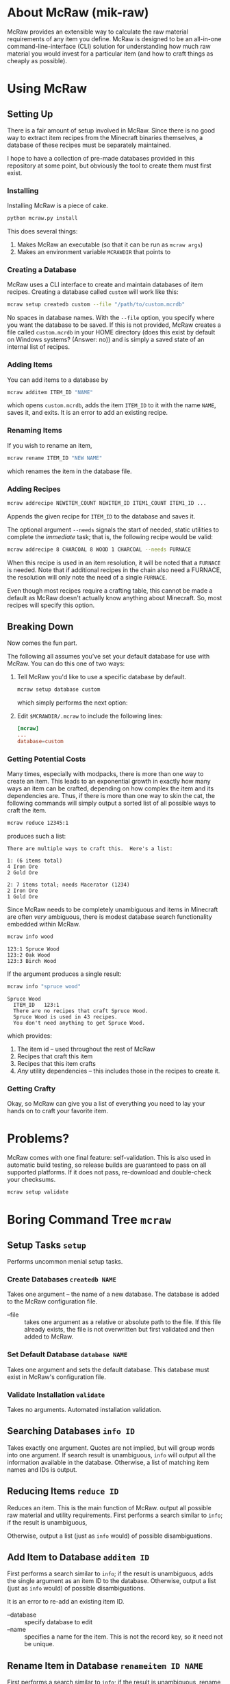 * About McRaw (mik-raw)
McRaw provides an extensible way to calculate the raw material
requirements of any item you define.  McRaw is designed to be an
all-in-one command-line-interface (CLI) solution for understanding how
much raw material you would invest for a particular item (and how to
craft things as cheaply as possible).

* Using McRaw
** Setting Up
There is a fair amount of setup involved in McRaw.  Since there is no
good way to extract item recipes from the Minecraft binaries
themselves, a database of these recipes must be separately maintained.

I hope to have a collection of pre-made databases provided in this
repository at some point, but obviously the tool to create them must
first exist.

*** Installing
Installing McRaw is a piece of cake.
#+BEGIN_SRC sh
  python mcraw.py install
#+END_SRC

This does several things:
1. Makes McRaw an executable (so that it can be run as =mcraw args=)
2. Makes an environment variable ~MCRAWDIR~ that points to 

*** Creating a Database
McRaw uses a CLI interface to create and maintain databases of item
recipes.  Creating a database called ~custom~ will work like this:
#+BEGIN_SRC sh
  mcraw setup createdb custom --file "/path/to/custom.mcrdb" 
#+END_SRC
No spaces in database names.  With the =--file= option, you specify
where you want the database to be saved.  If this is not provided,
McRaw creates a file called ~custom.mcrdb~ in your HOME directory
(does this exist by default on Windows systems?  (Answer: no)) and is
simply a saved state of an internal list of recipes.

*** Adding Items
You can add items to a database by
#+BEGIN_SRC sh
  mcraw additem ITEM_ID "NAME"
#+END_SRC
which opens ~custom.mcrdb~, adds the item ~ITEM_ID~ to it with the
name ~NAME~, saves it, and exits.  It is an error to add an existing
recipe.

*** Renaming Items
If you wish to rename an item,
#+BEGIN_SRC sh
  mcraw rename ITEM_ID "NEW NAME"
#+END_SRC
which renames the item in the database file.

*** Adding Recipes
#+BEGIN_SRC sh
  mcraw addrecipe NEWITEM_COUNT NEWITEM_ID ITEM1_COUNT ITEM1_ID ...
#+END_SRC
Appends the given recipe for ~ITEM_ID~ to the database and saves it.

The optional argument =--needs= signals the start of needed, static
utilities to complete the /immediate/ task; that is, the following
recipe would be valid:
#+BEGIN_SRC sh
  mcraw addrecipe 8 CHARCOAL 8 WOOD 1 CHARCOAL --needs FURNACE
#+END_SRC
When this recipe is used in an item resolution, it will be noted that
a ~FURNACE~ is needed.  Note that if additional recipes in the chain
also need a FURNACE, the resolution will only note the need of a
single ~FURNACE~.

Even though most recipes require a crafting table, this cannot be made
a default as McRaw doesn't actually know anything about Minecraft.
So, most recipes will specify this option.

** Breaking Down
Now comes the fun part.

The following all assumes you've set your default database for use
with McRaw.  You can do this one of two ways:

1. Tell McRaw you'd like to use a specific database by default.
   #+BEGIN_SRC sh
     mcraw setup database custom
   #+END_SRC
   which simply performs the next option:
2. Edit =$MCRAWDIR/.mcraw= to include the following lines:
   #+BEGIN_SRC conf
     [mcraw]
     ...
     database=custom
   #+END_SRC

*** Getting Potential Costs
Many times, especially with modpacks, there is more than one way to
create an item.  This leads to an exponential growth in exactly how
many ways an item can be crafted, depending on how complex the item
and its dependencies are.  Thus, if there is more than one way to skin
the cat, the following commands will simply output a sorted list of
all possible ways to craft the item.

#+BEGIN_SRC sh
  mcraw reduce 12345:1
#+END_SRC
produces such a list:
#+BEGIN_EXAMPLE
  There are multiple ways to craft this.  Here's a list:
  
  1: (6 items total)
  4 Iron Ore
  2 Gold Ore
  
  2: 7 items total; needs Macerator (1234)
  2 Iron Ore
  1 Gold Ore
#+END_EXAMPLE

Since McRaw needs to be completely unambiguous and items in Minecraft
are often /very/ ambiguous, there is modest database search
functionality embedded within McRaw.

#+BEGIN_SRC sh
  mcraw info wood
#+END_SRC
#+BEGIN_EXAMPLE
  123:1 Spruce Wood
  123:2 Oak Wood
  123:3 Birch Wood
#+END_EXAMPLE

If the argument produces a single result:
#+BEGIN_SRC sh
  mcraw info "spruce wood"
#+END_SRC
#+BEGIN_EXAMPLE
  Spruce Wood
    ITEM_ID   123:1
    There are no recipes that craft Spruce Wood.
    Spruce Wood is used in 43 recipes.
    You don't need anything to get Spruce Wood.
#+END_EXAMPLE
which provides:
1. The item id -- used throughout the rest of McRaw
2. Recipes that craft this item
3. Recipes that this item crafts
4. /Any/ utility dependencies -- this includes those in the recipes to
   create it.

*** Getting Crafty
Okay, so McRaw can give you a list of everything you need to lay your
hands on to craft your favorite item.

* Problems?
McRaw comes with one final feature: self-validation.  This is also
used in automatic build testing, so release builds are guaranteed to
pass on all supported platforms.  If it does not pass, re-download and
double-check your checksums.

#+BEGIN_SRC sh
  mcraw setup validate
#+END_SRC
* Boring Command Tree =mcraw=
** Setup Tasks =setup=
Performs uncommon menial setup tasks.
*** Create Databases =createdb NAME=
Takes one argument -- the name of a new database.  The database is
added to the McRaw configuration file.

- --file :: takes one argument as a relative or absolute path to the
            file.  If this file already exists, the file is not
            overwritten but first validated and then added to McRaw.

*** Set Default Database =database NAME=
Takes one argument and sets the default database.  This database must
exist in McRaw's configuration file.

*** Validate Installation =validate=
Takes no arguments.  Automated installation validation.

** Searching Databases =info ID=
Takes exactly one argument.  Quotes are not implied, but will group
words into one argument.  If search result is unambiguous, =info= will
output all the information available in the database.  Otherwise, a
list of matching item names and IDs is output.

** Reducing Items =reduce ID=
Reduces an item.  This is the main function of McRaw.  output all
possible raw material and utility requirements.  First performs a
search similar to =info=; if the result is unambiguous,

Otherwise, output a list (just as =info= would) of possible disambiguations.

** Add Item to Database =additem ID=
First performs a search similar to =info=; if the result is
unambiguous, adds the single argument as an item ID to the database.  
Otherwise, output a list (just as =info= would) of possible
disambiguations.

It is an error to re-add an existing item ID.

- --database :: specify database to edit
- --name :: specifies a name for the item.  This is not the record
            key, so it need not be unique.

** Rename Item in Database =renameitem ID NAME=
First performs a search similar to =info=; if the result is
unambiguous, rename the specified item ID with the name given.
Otherwise, output a list (just as =info= would) of possible
disambiguations.

It is an error to rename a non-existent item ID.

- --database :: specify database to edit

** Delete Item from Database =delitem ID=
First performs a search similar to =info=; if the result is unambiguous,
delete the specified item ID.
Otherwise, output a list (just as =info= would) of possible disambiguations.

It is an error to delete a non-existent item ID.

- --database :: specify database to edit

** Add Recipe to Database =addrecipe CT ID CT-1 ID-1 CT-2 ID-2 ..=
First performs a search similar to =info=; if the result is
unambiguous, add the recipe for ~ID~ (with mandatory count ~CT~;
e.g. 4 Sticks needs 1 Wood) with the following ~CT~ -- ~ID~ pairs
declaring the recipe requirements.  Otherwise, output a list (just as
=info= would) of possible disambiguations.

- --database :: specify database to edit
- --needs :: takes one argument, an item ID, that is required for this
             crafting step

** Delete Recipe from Database =delrecipe=
First performs a search similar to =info=; if the result is
unambiguous, output a list of recipes for the item ID.  Otherwise,
output a list (just as =info= would) of possible disambiguations.

Per the menu, this command cannot be run without interaction.

- --database :: specify database to edit

* Credits
** Source
- Sean Allred
** Databases
(Once the source code has matured, ready-to-use databases should be
added here so that end users can, well, /use/ them without having to
first set them up.  I'd like the yet-to-be-created folder =databases/=
to contain a list of modpacks, presumeably ones that actually add
items, further organized by version.  The software will provide a
means of creating a union of modpacks

* Wishlist
- Ability to define /classes/ of items so that recipes (and the
  interface) can be made more robust.  For example, to get 4 Sticks,
  you only need to have two blocks of wood plank; /it doesn't matter
  what type of wood you use, so long as it's wood/.
- Ability to define recipe shapes (and signal shapeless recipes)
